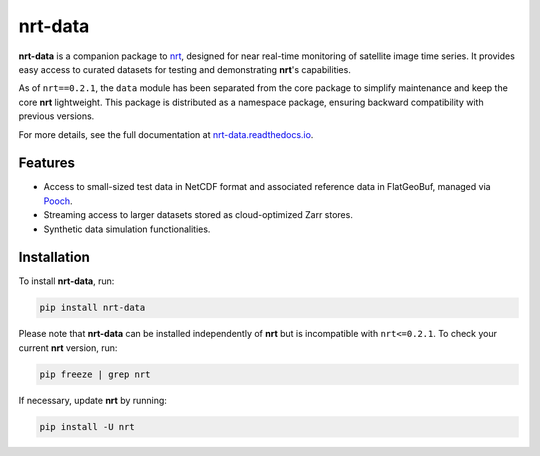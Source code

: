 ********
nrt-data
********

**nrt-data** is a companion package to `nrt <https://github.com/ec-jrc/nrt>`_, designed for near real-time monitoring of satellite image time series. It provides easy access to curated datasets for testing and demonstrating **nrt**'s capabilities.

As of ``nrt==0.2.1``, the ``data`` module has been separated from the core package to simplify maintenance and keep the core **nrt** lightweight. This package is distributed as a namespace package, ensuring backward compatibility with previous versions.

For more details, see the full documentation at `nrt-data.readthedocs.io <https://nrt-data.readthedocs.io/>`_.

Features
========

- Access to small-sized test data in NetCDF format and associated reference data in FlatGeoBuf, managed via `Pooch <https://www.fatiando.org/pooch/latest/>`_.
- Streaming access to larger datasets stored as cloud-optimized Zarr stores.
- Synthetic data simulation functionalities.

Installation
============

To install **nrt-data**, run:

.. code-block:: bash

    pip install nrt-data

Please note that **nrt-data** can be installed independently of **nrt** but is incompatible with ``nrt<=0.2.1``. To check your current **nrt** version, run:

.. code-block:: bash

    pip freeze | grep nrt

If necessary, update **nrt** by running:

.. code-block:: bash

    pip install -U nrt

